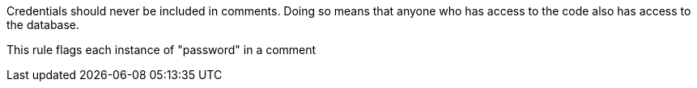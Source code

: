 Credentials should never be included in comments. Doing so means that anyone who has access to the code also has access to the database. 


This rule flags each instance of "password" in a comment
